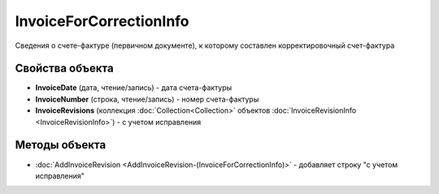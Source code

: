 InvoiceForCorrectionInfo
========================

Сведения о cчете-фактуре (первичном документе), к которому составлен корректировочный счет-фактура

Свойства объекта
----------------


- **InvoiceDate** (дата, чтение/запись) - дата счета-фактуры

- **InvoiceNumber** (строка, чтение/запись) - номер счета-фактуры

- **InvoiceRevisions** (коллекция :doc:`Collection<Collection>` объектов :doc:`InvoiceRevisionInfo <InvoiceRevisionInfo>`) - с учетом исправления

Методы объекта
--------------


-  :doc:`AddInvoiceRevision <AddInvoiceRevision-(InvoiceForCorrectionInfo)>` - добавляет строку "с учетом исправления"

